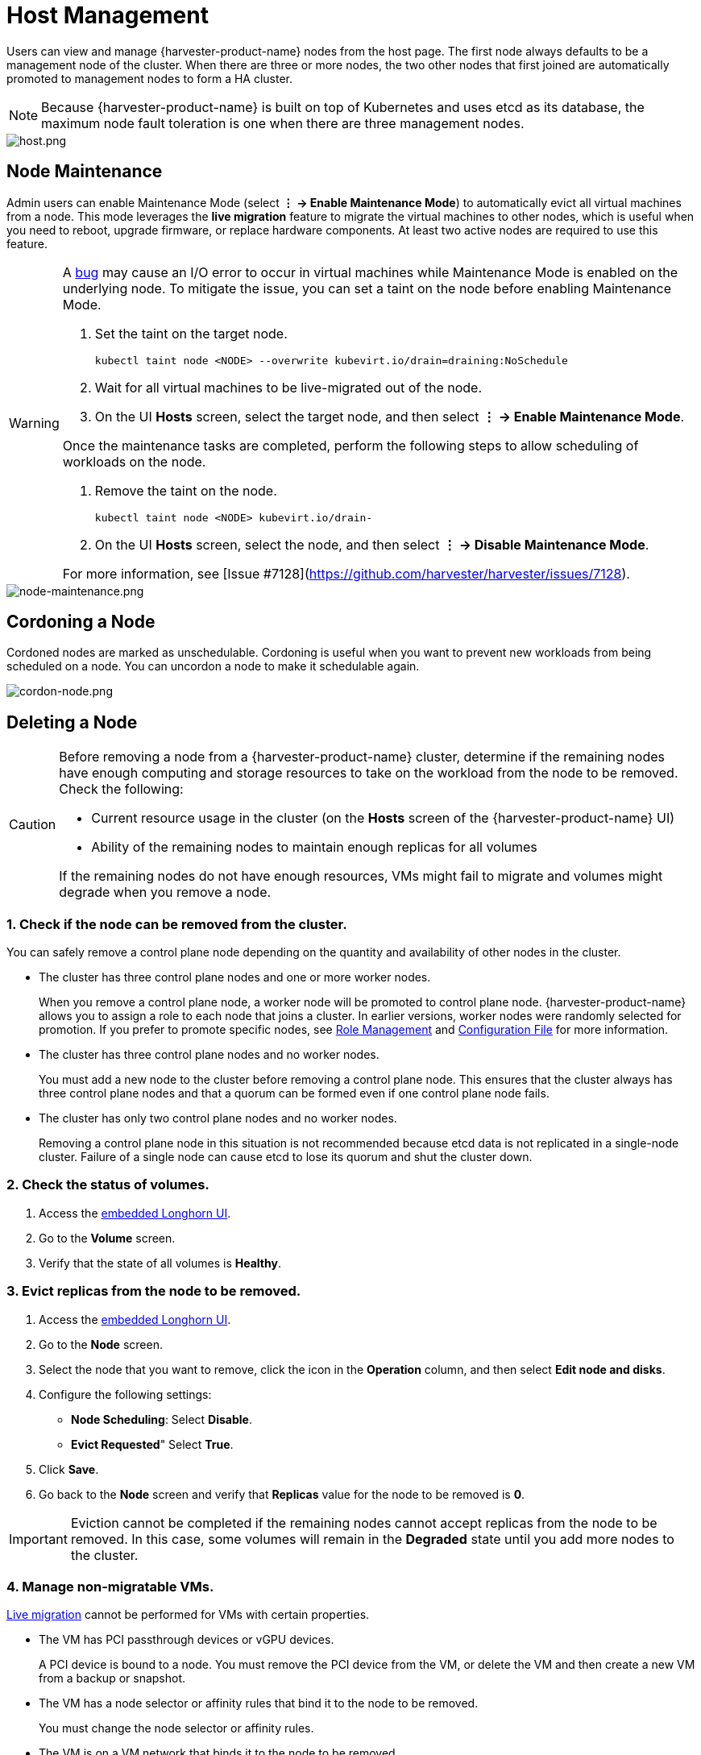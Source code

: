 = Host Management

Users can view and manage {harvester-product-name} nodes from the host page. The first node always defaults to be a management node of the cluster. When there are three or more nodes, the two other nodes that first joined are automatically promoted to management nodes to form a HA cluster.

[NOTE]
====
Because {harvester-product-name} is built on top of Kubernetes and uses etcd as its database, the maximum node fault toleration is one when there are three management nodes.
====

image::host/host.png[host.png]

== Node Maintenance

Admin users can enable Maintenance Mode (select *⋮ -> Enable Maintenance Mode*) to automatically evict all virtual machines from a node. This mode leverages the *live migration* feature to migrate the virtual machines to other nodes, which is useful when you need to reboot, upgrade firmware, or replace hardware components. At least two active nodes are required to use this feature.

[WARNING]
====
A https://github.com/harvester/harvester/issues/7128[bug] may cause an I/O error to occur in virtual machines while Maintenance Mode is enabled on the underlying node. To mitigate the issue, you can set a taint on the node before enabling Maintenance Mode.

. Set the taint on the target node.
+
[,sh]
----
kubectl taint node <NODE> --overwrite kubevirt.io/drain=draining:NoSchedule
----
+
. Wait for all virtual machines to be live-migrated out of the node.
+
. On the UI *Hosts* screen, select the target node, and then select *⋮ -> Enable Maintenance Mode*.

Once the maintenance tasks are completed, perform the following steps to allow scheduling of workloads on the node.

. Remove the taint on the node.
+
[,sh]
----
kubectl taint node <NODE> kubevirt.io/drain-
----
+
. On the UI *Hosts* screen, select the node, and then select *⋮ -> Disable Maintenance Mode*.

For more information, see [Issue #7128](https://github.com/harvester/harvester/issues/7128).
====

image::host/node-maintenance.png[node-maintenance.png]

== Cordoning a Node

Cordoned nodes are marked as unschedulable. Cordoning is useful when you want to prevent new workloads from being scheduled on a node. You can uncordon a node to make it schedulable again.

image::host/cordon-nodes.png[cordon-node.png]

== Deleting a Node

[CAUTION]
====
Before removing a node from a {harvester-product-name} cluster, determine if the remaining nodes have enough computing and storage resources to take on the workload from the node to be removed. Check the following:

* Current resource usage in the cluster (on the *Hosts* screen of the {harvester-product-name} UI)
* Ability of the remaining nodes to maintain enough replicas for all volumes

If the remaining nodes do not have enough resources, VMs might fail to migrate and volumes might degrade when you remove a node.
====

=== 1. Check if the node can be removed from the cluster.

You can safely remove a control plane node depending on the quantity and availability of other nodes in the cluster.

* The cluster has three control plane nodes and one or more worker nodes.
+
When you remove a control plane node, a worker node will be promoted to control plane node. {harvester-product-name} allows you to assign a role to each node that joins a cluster. In earlier versions, worker nodes were randomly selected for promotion. If you prefer to promote specific nodes, see <<Role Management,Role Management>> and xref:../installation-setup/config/configuration-file.adoc#_install_role[Configuration File] for more information.

* The cluster has three control plane nodes and no worker nodes.
+
You must add a new node to the cluster before removing a control plane node. This ensures that the cluster always has three control plane nodes and that a quorum can be formed even if one control plane node fails.

* The cluster has only two control plane nodes and no worker nodes.
+
Removing a control plane node in this situation is not recommended because etcd data is not replicated in a single-node cluster. Failure of a single node can cause etcd to lose its quorum and shut the cluster down.

=== 2. Check the status of volumes.

. Access the xref:../troubleshooting/cluster.adoc#_access_embedded_rancher_and_longhorn_dashboards[embedded Longhorn UI].
. Go to the *Volume* screen.
. Verify that the state of all volumes is *Healthy*.

=== 3. Evict replicas from the node to be removed.

. Access the xref:../troubleshooting/cluster.adoc#_access_embedded_rancher_and_longhorn_dashboards[embedded Longhorn UI].
. Go to the *Node* screen.
. Select the node that you want to remove, click the icon in the *Operation* column, and then select *Edit node and disks*.
. Configure the following settings:
 ** *Node Scheduling*: Select *Disable*.
 ** *Evict Requested*" Select *True*.
. Click *Save*.
. Go back to the *Node* screen and verify that *Replicas* value for the node to be removed is *0*.

[IMPORTANT]
====
Eviction cannot be completed if the remaining nodes cannot accept replicas from the node to be removed. In this case, some volumes will remain in the *Degraded* state until you add more nodes to the cluster.
====

=== 4. Manage non-migratable VMs.

xref:../virtual-machines/live-migration.adoc[Live migration] cannot be performed for VMs with certain properties.

* The VM has PCI passthrough devices or vGPU devices.
+
A PCI device is bound to a node. You must remove the PCI device from the VM, or delete the VM and then create a new VM from a backup or snapshot.

* The VM has a node selector or affinity rules that bind it to the node to be removed.
+
You must change the node selector or affinity rules.

* The VM is on a VM network that binds it to the node to be removed.
+
You must select a different VM network.

[TIP]
====
Create a backup or snapshot for each non-migratable VM before modifying the settings that bind it to the node that you want to remove.
====

=== 5. Evict workloads from the node to be removed.

You can enable <<Node Maintenance,Maintenance Mode>> on the node to automatically live-migrate VMs and workloads. You can also xref:../virtual-machines/live-migration.adoc#_starting_a_migration[manually live-migrate] VMs to other nodes.

All workloads have been successfully evicted if the node state is *Maintenance*.

image::host/node-maintain-completed.png[node-maintain-completed.png]

[IMPORTANT]
====
If a cluster has only two control plane nodes, {harvester-product-name} does not allow you to enable Maintenance Mode on any node. You can manually drain the node to be removed using the following command:

----
kubectl drain <node_name> --force --ignore-daemonsets --delete-local-data --pod-selector='app!=csi-attacher,app!=csi-provisioner'
----

Again, removing a control plane node in this situation is *not recommended* because etcd data is not replicated. Failure of a single node can cause etcd to lose its quorum and shut the cluster down.
====

=== 6. Delete RKE2 services and shut down the node.

. Log in to the node using the root account.
+
. Run the script `/opt/rke2/bin/rke2-uninstall.sh` to delete RKE2 services running on the node.
+
. Shut down the node.

=== 7. Remove the node.

. On the UI, go to the **Hosts** screen.
+
. Locate the node that you want to remove, and then click **⋮ -> Delete**.
+
image::host/delete-node.png[]

[NOTE]
====
There's a https://github.com/harvester/harvester/issues/1497[known issue] about node hard delete.
Once resolved, you can skip this step.
====

== Role Management

Hardware issues may force you to replace the management node. {harvester-product-name} improves the process by introducing the following roles:

* *Management*: Allows a node to be prioritized when {harvester-product-name} promotes nodes to management nodes.
* *Witness*: Restricts a node to being a witness node (only functions as an etcd node) in a specific cluster.
* *Worker*: Restricts a node to being a worker node (never promoted to management node) in a specific cluster.

[CAUTION]
====
{harvester-product-name} currently allows only one witness node in the cluster.
====

For more information about assigning roles to nodes, see xref:../installation-setup/methods/iso-install.adoc[ISO Installation].

== Multi-disk Management

=== Add Additional Disks

Users can view and add multiple disks as additional data volumes from the edit host page.

. Go to the *Hosts* page.
. On the node you want to modify, click *⋮ -> Edit Config*.
+
image::host/edit-config.png[Edit Config]

. Select the *Storage* tab and click *Add Disk*.
+
image::host/add-disks.png[Add Disks]
+
[CAUTION]
====
{harvester-product-name} does not support adding partitions as additional disks. If you want to add it as an additional disk, be sure to delete all partitions first (e.g., using `fdisk`).
====

. Select an additional raw block device to add as an additional data volume.
 ** The `Force Formatted` option is required if the block device has never been force-formatted.
+
image::host/force-format-disks.png[Force Format]

. Last, you can click *⋮ > Edit Config* again to check the newly added disk. Meanwhile, you can also add the "Host/Disk" tag (details are described in the <<Storage Tags,next section>>).
+
image::host/check-added-disks.png[Check Result]
+
[NOTE]
====
In order for {harvester-product-name} to identify the disks, each disk needs to have a unique https://en.wikipedia.org/wiki/World_Wide_Name[WWN]. Otherwise, {harvester-product-name} will refuse to add the disk.
If your disk does not have a WWN, you can format it with the `EXT4` filesystem to help {harvester-product-name} recognize the disk.
====
+
[NOTE]
====
If you are testing {harvester-product-name} in a QEMU environment, you'll need to use QEMU v6.0 or later. Previous versions of QEMU will always generate the same WWN for NVMe disks emulation. This will cause {harvester-product-name} to not add the additional disks, as explained above. However, you can still add a virtual disk with the SCSI controller. The WWN information could be added manually along with the disk attach operation. For more details, please refer to the https://github.com/harvester/vagrant-rancherd/blob/2782981b6017754d016f5b72d630dff4895f7ad6/scripts/attach-disk.sh#L75[script].
====

=== Storage Tags

The storage tag feature enables only certain nodes or disks to be used for storing Longhorn volume data. For example, performance-sensitive data can use only the high-performance disks which can be tagged as `fast`, `ssd` or `nvme`, or only the high-performance nodes tagged as `baremetal`.

This feature supports both disks and nodes.

==== Setup

The tags can be set up through the {harvester-product-name} UI on the host page:

. Click `Hosts` \-> `Edit Config` \-> `Storage`
. Click `Add Host/Disk Tags` to start typing and hit enter to add new tags.
. Click `Save` to update tags.
. On the xref:../storage/storageclass.adoc[StorageClasses] page, create a new storage class and select those defined tags on the `Node Selector` and `Disk Selector` fields.

All the existing scheduled volumes on the node or disk won't be affected by the new tags.

[NOTE]
====
When multiple tags are specified for a volume, the disk and the nodes (that the disk belongs to) must have all the specified tags to become usable.
====

=== Remove disks

Before removing a disk, you must first evict Longhorn replicas on the disk.

[NOTE]
====
The replica data would be rebuilt to another disk automatically to keep the high availability.
====

==== Identify the disk to remove

. Go to the *Hosts* page.
. On the node containing the disk, select the node name and go to the *Storage* tab.
. Find the disk you want to remove. Let's assume we want to remove `/dev/sdb`, and the disk's mount point is `/var/lib/harvester/extra-disks/1b805b97eb5aa724e6be30cbdb373d04`.

image::host/remove-disks-harvester-find-disk.png[Find disk to remove]

==== Evict replicas (Longhorn dashboard)

. Please follow xref:../troubleshooting/cluster.adoc#_access_embedded_rancher_and_longhorn_dashboards[this session] to enable the embedded Longhorn dashboard.
. Visit the Longhorn dashboard and go to the *Node* page.
. Expand the node containing the disk. Confirm the mount point `/var/lib/harvester/extra-disks/1b805b97eb5aa724e6be30cbdb373d04` is in the disks list.
+
image::host/remove-disks-longhorn-nodes.png[Check the removing disk]

. Select *Edit node and disks*.
+
image::host/remove-disks-longhorn-nodes-edit.png[Edit node and disks]

. Scroll to the disk you want to remove.
 ** Set `Scheduling` to `Disable`.
 ** Set `Eviction Requested` to `True`.
 ** Select *Save*. Do not select the delete icon.
+
image::host/remove-disks-longhorn-nodes-evict-disk.png[Evict disk]

. The disk will be disabled. Please wait until the disk replica count becomes `0` to proceed with removing the disk.
+
image::host/remove-disks-longhorn-wait-replicas.png[Wait replicas]

==== Remove the disk

. Go to the *Hosts* page.
. On the node containing the disk, select *⋮ -> Edit Config*.
. Go to the *Storage* tab and select *x*  to remove the disk.
+
image::host/remove-disks-harvester-remove.png[Remove disk]

. Select *Save* to remove the disk.

== Topology Spread Constraints

https://kubernetes.io/docs/concepts/scheduling-eviction/topology-spread-constraints/#node-labels[Node labels] are used to identify the topology domains that each node is in. You can configure labels such as https://kubernetes.io/docs/reference/labels-annotations-taints/#topologykubernetesiozone[`topology.kubernetes.io/zone`] on the {harvester-product-name} UI.

. Go to *Hosts*.
+
. Select the target node, and then select *⋮ -> Edit Config*.
+
. On the *Labels* tab, click *Add Label* and then specify the label `topology.kubernetes.io/zone` and a value.
+
. Click *Save*.

The label is automatically synchronized with the corresponding Longhorn node.

== Ksmtuned Mode

Ksmtuned is a KSM automation tool deployed as a DaemonSet to run Ksmtuned on each node. It will start or stop the KSM by watching the available memory percentage ratio (*i.e. Threshold Coefficient*). By default, you need to manually enable Ksmtuned on each node UI. You will be able to see the KSM statistics from the node UI after 1-2 minutes.(check https://www.kernel.org/doc/html/latest/admin-guide/mm/ksm.html#ksm-daemon-sysfs-interface[KSM] for more details).

=== Quick Run

. Go to the *Hosts* page.
. On the node you want to modify, click *⋮ -> Edit Config*.
. Select the *Ksmtuned* tab and select *Run* in *Run Strategy*.
. (Optional) You can modify *Threshold Coefficient* as needed.
+
image::host/edit-ksmtuned.png[Edit Ksmtuned]

. Click *Save* to update.
. Wait for about 1-2 minutes and you can check its *Statistics* by clicking *Your Node -> Ksmtuned tab*.
+
image::host/view-ksmtuned-statistics.png[View Ksmtuned Statistics]

=== Parameters

*Run Strategy:*

* *Stop:* Stop Ksmtuned and KSM. VMs can still use shared memory pages.
* *Run:* Run Ksmtuned.
* *Prune:* Stop Ksmtuned and prune KSM memory pages.

*Threshold Coefficient*: configures the available memory percentage ratio. If the available memory is less than the threshold, KSM will be started; otherwise, KSM will be stopped.

*Merge Across Nodes:* specifies if pages from different NUMA nodes can be merged.

*Mode:*

* *Standard:* The default mode. The control node ksmd uses about 20% of a single CPU. It uses the following parameters:

[,yaml]
----
Boost: 0
Decay: 0
Maximum Pages: 100
Minimum Pages: 100
Sleep Time: 20
----

* *High-performance:* Node ksmd uses 20% to 100% of a single CPU and has higher scanning and merging efficiency. It uses the following parameters:

[,yaml]
----
Boost: 200
Decay: 50
Maximum Pages: 10000
Minimum Pages: 100
Sleep Time: 20
----

* *Customized:* You can customize the configuration to reach the performance that you want.

Ksmtuned uses the following parameters to control KSM efficiency:

|===
| Parameters | Description

| Boost
| The number of scanned pages is incremented each time if the available memory is less than the *Threshold Coefficient*.

| Decay
| The number of scanned pages is decremented each time if the available memory is greater than the *Threshold Coefficient*.

| Maximum Pages
| Maximum number of pages per scan.

| Minimum Pages
| The minimum number of pages per scan, also the configuration for the first run.

| Sleep Time (ms)
| The interval between two scans, which is calculated with the formula (*Sleep Time* * 16 * 1024* 1024 / Total Memory). Minimum: 10ms.
|===

*For example, assume you have a 512GiB memory node that uses the following parameters:*

[,yaml]
----
Boost: 300
Decay: 100
Maximum Pages: 5000
Minimum Pages: 1000
Sleep Time: 50
----

When Ksmtuned starts, initialize `pages_to_scan` in KSM to 1000 (*Minimum Pages*) and set `sleep_millisecs` to 10 (50 * 16 * 1024 * 1024 / 536870912 KiB < 10).

KSM starts when the available memory falls below the *Threshold Coefficient*. If it detects that it is running, `pages_to_scan` increments by 300 (*Boost*) every minute until it reaches 5000 (*Maximum Pages*).

KSM will stop when the available memory is above the *Threshold Coefficient*. If it detects that it is stopped, `pages_to_scan` decrements by 100 (*Decay*) every minute until it reaches 1000 (*Minimum Pages*).

== NTP Configuration

Time synchronization is an important aspect of distributed cluster architecture. Because of this, {harvester-product-name} provides a simpler way for configuring NTP settings.

{harvester-product-name} supports NTP configuration on the {harvester-product-name} UI Settings screen (*Advanced* > *Settings*). You can configure NTP settings for the entire {harvester-product-name} cluster at any time, and the settings are applied to all nodes in the cluster.

image::host/harvester-ntp-settings.png[]

You can set up multiple NTP servers at once.

image::host/harvester-ntp-settings-multiple.png[]

You can check the settings in the `node.harvesterhci.io/ntp-service` annotation in Kubernetes nodes:

* `ntpSyncStatus`: Status of the connection to NTP servers (possible values: `disabled`, `synced` and `unsynced`)
* `currentNtpServers`: List of existing NTP servers

 $ kubectl get nodes harvester-node-0 -o yaml |yq -e '.metadata.annotations.["node.harvesterhci.io/ntp-service"]'
 {"ntpSyncStatus":"synced","currentNtpServers":"0.suse.pool.ntp.org 1.suse.pool.ntp.org"}

[NOTE]
====


. Do not modify the NTP configuration file on each node. {harvester-product-name} will automatically sync the settings that you configured on the {harvester-product-name} UI to the nodes.
. If you upgraded {harvester-product-name} from an earlier version, the *ntp-servers* list on the Settings screen will be empty (see screenshot). You must manually configure the NTP settings because {harvester-product-name} is unaware of the previous settings and is unable to detect conflicts.
====

image::host/harvester-ntp-settings-empty.png[]

== Cloud-Native Node Configuration

You may need to customize one or more nodes after installing {harvester-product-name}. This process usually entails updating the xref:../installation-setup/config/update-configuration.adoc[runtime configuration] and modifying files in the `/oem` directory of each node to make changes persist after rebooting.

These customizations can be described in a Kubernetes manifest and then applied to the underlying cluster using kubectl or other GitOps-centric tools such as https://fleet.rancher.io/[Fleet].

[WARNING]
====
Misconfigurations might compromise the ability of a {harvester-product-name} node to boot up, or even damage the overall stability of the cluster. You can prevent such issues by reading the Elemental toolkit documentation to learn how to https://rancher.github.io/elemental-toolkit/docs/customizing/[correctly customize Elemental].
====

=== Creating a CloudInit Resource

{harvester-product-name} node customization is bounded only by your creativity and by what the Elemental toolkit markup can syntactically express. The documentation, therefore, cannot provide an exhaustive list of possible customizations and use cases.

*Example: You want to add an SSH authorized key for the default `rancher` user on all nodes.*

Start by creating a Kubernetes manifest for a CloudInit resource.

----
file: ssh_access.yaml
----

[,yaml]
----
apiVersion: node.harvesterhci.io/v1beta1
kind: CloudInit
metadata:
  name: ssh-access
spec:
  matchSelector: {}
  filename: 99_ssh.yaml
  contents: |
    stages:
      network:
        - authorized_keys:
            rancher:
              - ssh-ed25519 AAAA...
----

This manifest describes an Elemental cloud-init document that will be applied to _all nodes_ (because the empty `matchSelector: {}` field matches everything). The YAML document in the `.spec.contents` field will be rendered to `/oem/99_ssh.yaml` (because of the `.spec.filename` field.)

Apply this example using the command `kubectl apply -f ssh_access.yaml`.

[TIP]
====
Reboot the relevant {harvester-product-name} nodes so that the Elemental toolkit executor can apply the new configuration at boot.
====

==== CloudInit Resource Spec

|===
| Field | Required | Description

| matchSelector
| Yes
| Setting that allows you to specify the nodes that will receive the configuration changes.

| filename
| Yes
| Name of the file that appears in `/oem`.

| contents
| Yes
| Elemental toolkit cloud-init-style file that will be rendered to a file in `/oem`.

| paused
| No
| When set to `true`, the file will not be updated on nodes as it changes.
|===

The `matchSelector` field can be used to target specific nodes or groups of nodes based on their labels.

Example:

[,yaml]
----
matchSelector:
  kubernetes.io/hostname: "harvester-node-1"
----

[NOTE]
====
All label key-value pairs listed in the `matchSelector` field must match the labels of the intended nodes.

In the following example, `matchSelector` will match `harvester-node-1` only if that node also has the `example.com/role` label with the value `role-a`.

[,yaml]
----
matchSelector:
  kubernetes.io/hostname: "harvester-node-1"
  example.com/role: "role-a"
----
====

=== Updating a CloudInit Resource

You can use the command `kubectl edit` to update a CloudInit resource. However, there is a caveat if the `matchSelector` field is updated to exclude one or more nodes from the customization. See the note in the <<Deleting a CloudInit Resource>> section regarding rolling back customizations.

[,console]
----
# kubectl edit cloudinit CLOUDINIT_NAME
----

=== Deleting a CloudInit Resource

You can use the command `kubectl delete` to remove a CloudInit resource from the {harvester-product-name} cluster.

[,console]
----
# kubectl delete cloudinit CLOUDINIT_NAME
----

[NOTE]
====
{harvester-product-name} is unable to "roll back" previously described customizations because the CloudInit resource can describe anything that can be expressed as an Elemental toolkit customization, including arbitrary shell commands.

In the <<Creating a CloudInit Resource>> example, the YAML file contains the `authorized_keys` stanza. This is an append-only action in the Elemental toolkit. When the resource is changed or deleted, the `authorized_keys` file in {rancher-product-name} will still contain the old public key.

*You are responsible for amending or creating a CloudInit resource that rolls the changes back (if necessary) before you reboot the node.*
====

=== Troubleshooting CloudInit Rollouts

If an Elemental toolkit cloud-init document does not appear in `/oem` or does not contain the expected contents, the status block of the CloudInit resource might contain useful hints.

[,console]
----
# kubectl get cloudinit CLOUDINIT_NAME -o yaml
----

[,yaml]
----
status:
  rollouts:
    harvester-dngmf:
      conditions:
      - lastTransitionTime: "2024-02-28T22:31:23Z"
        message: ""
        reason: CloudInitApplicable
        status: "True"
        type: Applicable
      - lastTransitionTime: "2024-02-28T22:31:23Z"
        message: Local file checksum is the same as the CloudInit checksum
        reason: CloudInitChecksumMatch
        status: "False"
        type: OutOfSync
      - lastTransitionTime: "2024-02-28T22:31:23Z"
        message: 99_ssh.yaml is present under /oem
        reason: CloudInitPresentOnDisk
        status: "True"
        type: Present
----

The `harvester-node-manager` pod(s) in the `harvester-system` namespace may also contain some hints as to why it is not rendering a file to a node.
This pod is part of a daemonset, so it may be worth checking the pod that is running on the node of interest.

== Remote Console

You can configure the URL of the console for remote server management. This console is particularly useful in environments where physical access is limited.

. On the {harvester-product-name} UI, go to *Hosts*.
+
. Locate the target host, and then select *⋮ -> Edit Config*.
+
image::host/remote_console_config.png[]
+
. Specify the *Console URL*, and then click *Save*.
+
Example (with HPE iLO):
+
image::host/remote_console_url.png[]
+
. Click *Console* to access the remote server.
+
image::host/remote_console_button.png[]